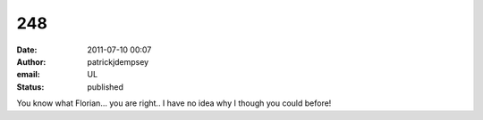 248
###
:date: 2011-07-10 00:07
:author: patrickjdempsey
:email: UL
:status: published

You know what Florian... you are right.. I have no idea why I though you could before!
